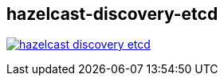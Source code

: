 == hazelcast-discovery-etcd

image:https://travis-ci.org/lburgazzoli/hazelcast-discovery-etcd.svg[title="Build Status", link="https://travis-ci.org/lburgazzoli/hazelcast-discovery-etcd"]
